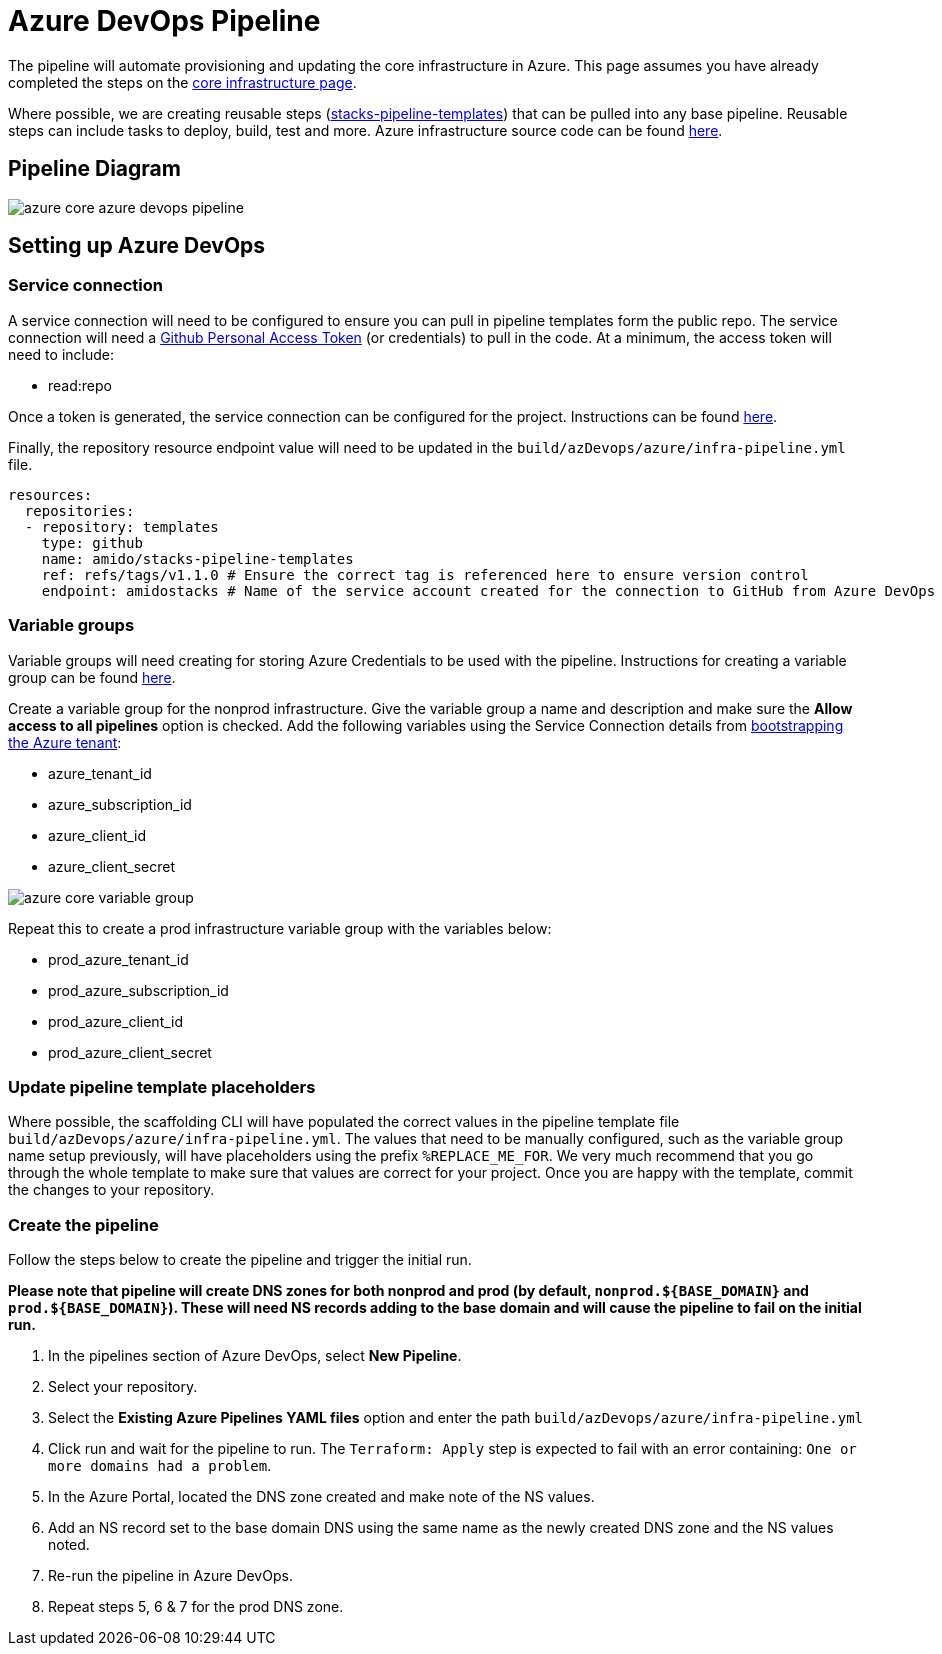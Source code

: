 = Azure DevOps Pipeline
:imagesdir: ../../../../static/img

The pipeline will automate provisioning and updating the core infrastructure in Azure. This page assumes you have already completed the steps on the link:../core_infrastructure.md[core infrastructure page].

Where possible, we are creating reusable steps (https://github.com/Ensono/stacks-pipeline-templates[stacks-pipeline-templates]) that can be pulled into any base pipeline. Reusable steps can include tasks to deploy, build, test and more.
Azure infrastructure source code can be found https://github.com/Ensono/stacks-infrastructure-aks[here].

== Pipeline Diagram

image::azure_core_azure_devops_pipeline.png[]

== Setting up Azure DevOps

=== Service connection

A service connection will need to be configured to ensure you can pull in pipeline templates form the public repo. The service connection will need a https://github.com/settings/tokens[Github Personal Access Token] (or credentials) to pull in the code. At a minimum, the access token will need to include:

* read:repo

Once a token is generated, the service connection can be configured for the project. Instructions can be found https://docs.microsoft.com/en-us/azure/devops/pipelines/library/service-endpoints?view=azure-devops&tabs=yaml#create-a-service-connection[here].

Finally, the repository resource endpoint value will need to be updated in the `build/azDevops/azure/infra-pipeline.yml` file.

[source, yaml]
----
resources:
  repositories:
  - repository: templates
    type: github
    name: amido/stacks-pipeline-templates
    ref: refs/tags/v1.1.0 # Ensure the correct tag is referenced here to ensure version control
    endpoint: amidostacks # Name of the service account created for the connection to GitHub from Azure DevOps
----

=== Variable groups

Variable groups will need creating for storing Azure Credentials to be used with the pipeline. Instructions for creating a variable group can be found https://docs.microsoft.com/en-us/azure/devops/pipelines/library/variable-groups?view=azure-devops&tabs=classic#create-a-variable-group[here].

Create a variable group for the nonprod infrastructure. Give the variable group a name and description and make sure the **Allow access to all pipelines** option is checked. Add the following variables using the Service Connection details from link:../core_infrastructure.md#bootstrap-the-azure-tenant[bootstrapping the Azure tenant]:

* azure_tenant_id
* azure_subscription_id
* azure_client_id
* azure_client_secret

image::azure_core_variable_group.png[]

Repeat this to create a prod infrastructure variable group with the variables below:

* prod_azure_tenant_id
* prod_azure_subscription_id
* prod_azure_client_id
* prod_azure_client_secret

=== Update pipeline template placeholders

Where possible, the scaffolding CLI will have populated the correct values in the pipeline template file `build/azDevops/azure/infra-pipeline.yml`. The values that need to be manually configured, such as the variable group name setup previously, will have placeholders using the prefix `%REPLACE_ME_FOR`. We very much recommend that you go through the whole template to make sure that values are correct for your project. Once you are happy with the template, commit the changes to your repository.

=== Create the pipeline

Follow the steps below to create the pipeline and trigger the initial run.

*Please note that pipeline will create DNS zones for both nonprod and prod (by default, `nonprod.${BASE_DOMAIN}` and `prod.${BASE_DOMAIN}`). These will need NS records adding to the base domain and will cause the pipeline to fail on the initial run.*

1. In the pipelines section of Azure DevOps, select **New Pipeline**.
2. Select your repository.
3. Select the **Existing Azure Pipelines YAML files** option and enter the path `build/azDevops/azure/infra-pipeline.yml`
4. Click run and wait for the pipeline to run. The `Terraform: Apply` step is expected to fail with an error containing: `One or more domains had a problem`.
5. In the Azure Portal, located the DNS zone created and make note of the NS values.
6. Add an NS record set to the base domain DNS using the same name as the newly created DNS zone and the NS values noted.
7. Re-run the pipeline in Azure DevOps.
8. Repeat steps 5, 6 & 7 for the prod DNS zone.
